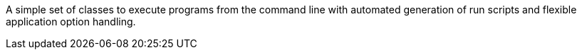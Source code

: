 A simple set of classes to execute programs from the command line with automated generation of run scripts and flexible application option handling.


